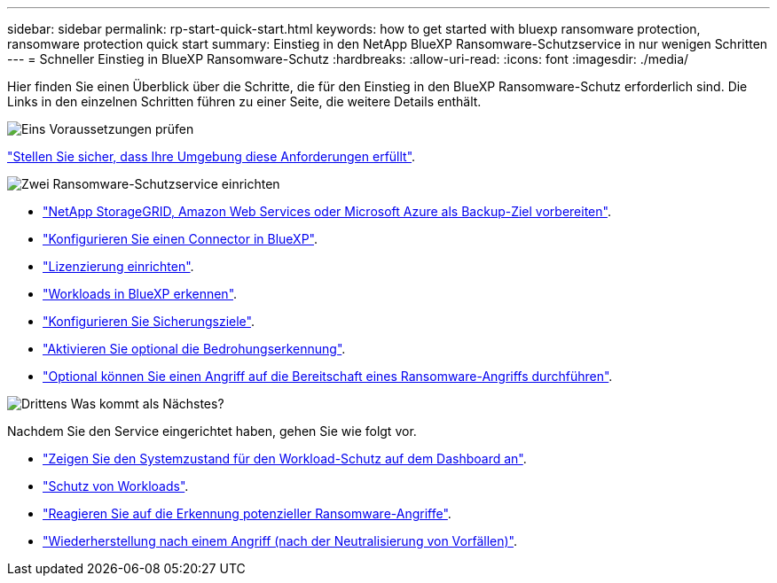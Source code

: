 ---
sidebar: sidebar 
permalink: rp-start-quick-start.html 
keywords: how to get started with bluexp ransomware protection, ransomware protection quick start 
summary: Einstieg in den NetApp BlueXP Ransomware-Schutzservice in nur wenigen Schritten 
---
= Schneller Einstieg in BlueXP Ransomware-Schutz
:hardbreaks:
:allow-uri-read: 
:icons: font
:imagesdir: ./media/


[role="lead"]
Hier finden Sie einen Überblick über die Schritte, die für den Einstieg in den BlueXP Ransomware-Schutz erforderlich sind. Die Links in den einzelnen Schritten führen zu einer Seite, die weitere Details enthält.

.image:https://raw.githubusercontent.com/NetAppDocs/common/main/media/number-1.png["Eins"] Voraussetzungen prüfen
[role="quick-margin-para"]
link:rp-start-prerequisites.html["Stellen Sie sicher, dass Ihre Umgebung diese Anforderungen erfüllt"].

.image:https://raw.githubusercontent.com/NetAppDocs/common/main/media/number-2.png["Zwei"] Ransomware-Schutzservice einrichten
[role="quick-margin-list"]
* link:rp-start-setup.html["NetApp StorageGRID, Amazon Web Services oder Microsoft Azure als Backup-Ziel vorbereiten"].
* link:rp-start-setup.html["Konfigurieren Sie einen Connector in BlueXP"].
* link:rp-start-licenses.html["Lizenzierung einrichten"].
* link:rp-start-discover.html["Workloads in BlueXP erkennen"].
* link:rp-start-setup.html["Konfigurieren Sie Sicherungsziele"].
* link:rp-start-setup.html["Aktivieren Sie optional die Bedrohungserkennung"].
* link:rp-start-simulate.html["Optional können Sie einen Angriff auf die Bereitschaft eines Ransomware-Angriffs durchführen"].


.image:https://raw.githubusercontent.com/NetAppDocs/common/main/media/number-3.png["Drittens"] Was kommt als Nächstes?
[role="quick-margin-para"]
Nachdem Sie den Service eingerichtet haben, gehen Sie wie folgt vor.

[role="quick-margin-list"]
* link:rp-use-dashboard.html["Zeigen Sie den Systemzustand für den Workload-Schutz auf dem Dashboard an"].
* link:rp-use-protect.html["Schutz von Workloads"].
* link:rp-use-alert.html["Reagieren Sie auf die Erkennung potenzieller Ransomware-Angriffe"].
* link:rp-use-recover.html["Wiederherstellung nach einem Angriff (nach der Neutralisierung von Vorfällen)"].

